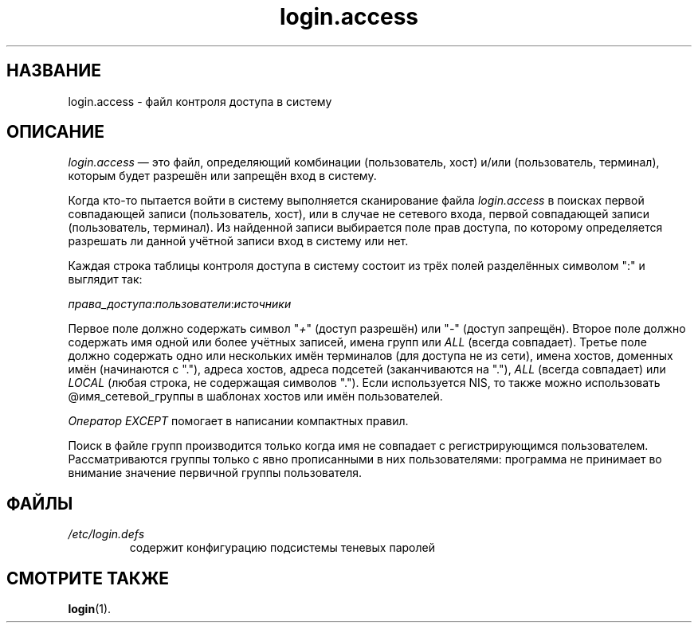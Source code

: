 .\" ** You probably do not want to edit this file directly **
.\" It was generated using the DocBook XSL Stylesheets (version 1.69.1).
.\" Instead of manually editing it, you probably should edit the DocBook XML
.\" source for it and then use the DocBook XSL Stylesheets to regenerate it.
.TH "login.access" "5" "11/10/2005" "Форматы файлов" "Форматы файлов"
.\" disable hyphenation
.nh
.\" disable justification (adjust text to left margin only)
.ad l
.SH "НАЗВАНИЕ"
login.access \- файл контроля доступа в систему
.SH "ОПИСАНИЕ"
.PP
\fIlogin.access\fR
\(em это файл, определяющий комбинации (пользователь, хост) и/или (пользователь, терминал), которым будет разрешён или запрещён вход в систему.
.PP
Когда кто\-то пытается войти в систему выполняется сканирование файла
\fIlogin.access\fR
в поисках первой совпадающей записи (пользователь, хост), или в случае не сетевого входа, первой совпадающей записи (пользователь, терминал). Из найденной записи выбирается поле прав доступа, по которому определяется разрешать ли данной учётной записи вход в систему или нет.
.PP
Каждая строка таблицы контроля доступа в систему состоит из трёх полей разделённых символом ":" и выглядит так:
.PP
\fIправа_доступа\fR:\fIпользователи\fR:\fIисточники\fR
.PP
Первое поле должно содержать символ "\fI+\fR" (доступ разрешён) или "\fI\-\fR" (доступ запрещён). Второе поле должно содержать имя одной или более учётных записей, имена групп или
\fIALL\fR
(всегда совпадает). Третье поле должно содержать одно или нескольких имён терминалов (для доступа не из сети), имена хостов, доменных имён (начинаются с "."), адреса хостов, адреса подсетей (заканчиваются на "."),
\fIALL\fR
(всегда совпадает) или
\fILOCAL\fR
(любая строка, не содержащая символов "."). Если используется NIS, то также можно использовать @имя_сетевой_группы в шаблонах хостов или имён пользователей.
.PP
\fIОператор EXCEPT\fR
помогает в написании компактных правил.
.PP
Поиск в файле групп производится только когда имя не совпадает с регистрирующимся пользователем. Рассматриваются группы только с явно прописанными в них пользователями: программа не принимает во внимание значение первичной группы пользователя.
.SH "ФАЙЛЫ"
.TP
\fI/etc/login.defs\fR
содержит конфигурацию подсистемы теневых паролей
.SH "СМОТРИТЕ ТАКЖЕ"
.PP
\fBlogin\fR(1).
